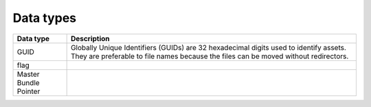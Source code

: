 Data types
==========

+-----------------------+------------------------------------------------------------------------------------------------------------------------------------------------------------------------------+
| Data type             | Description                                                                                                                                                                  |
+=======================+==============================================================================================================================================================================+
| GUID                  | Globally Unique Identifiers (GUIDs) are 32 hexadecimal digits used to identify assets. They are preferable to file names because the files can be moved without redirectors. |
+-----------------------+------------------------------------------------------------------------------------------------------------------------------------------------------------------------------+
| flag                  |                                                                                                                                                                              |
+-----------------------+------------------------------------------------------------------------------------------------------------------------------------------------------------------------------+
| Master Bundle Pointer |                                                                                                                                                                              |
+-----------------------+------------------------------------------------------------------------------------------------------------------------------------------------------------------------------+

+---------+-------------------+
| Data type | Description |
+------------------+-------------------+
| a short sentence | second grid cell  |
+------------------+-------------------+
| a much longer    | bottom right      |
| sentence         |                   |
+------------------+-------------------+
